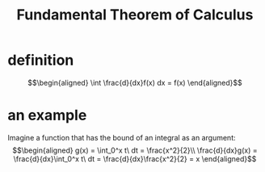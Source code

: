 #+TITLE: Fundamental Theorem of Calculus
* definition
  \[\begin{aligned}
  \int \frac{d}{dx}f(x) dx = f(x)
  \end{aligned}\]
* an example
  Imagine a function that has the bound of an integral as an argument:
  \[\begin{aligned}
  g(x) = \int_0^x t\ dt = \frac{x^2}{2}\\
  \frac{d}{dx}g(x) = \frac{d}{dx}\int_0^x t\ dt = \frac{d}{dx}\frac{x^2}{2} = x
  \end{aligned}\]
